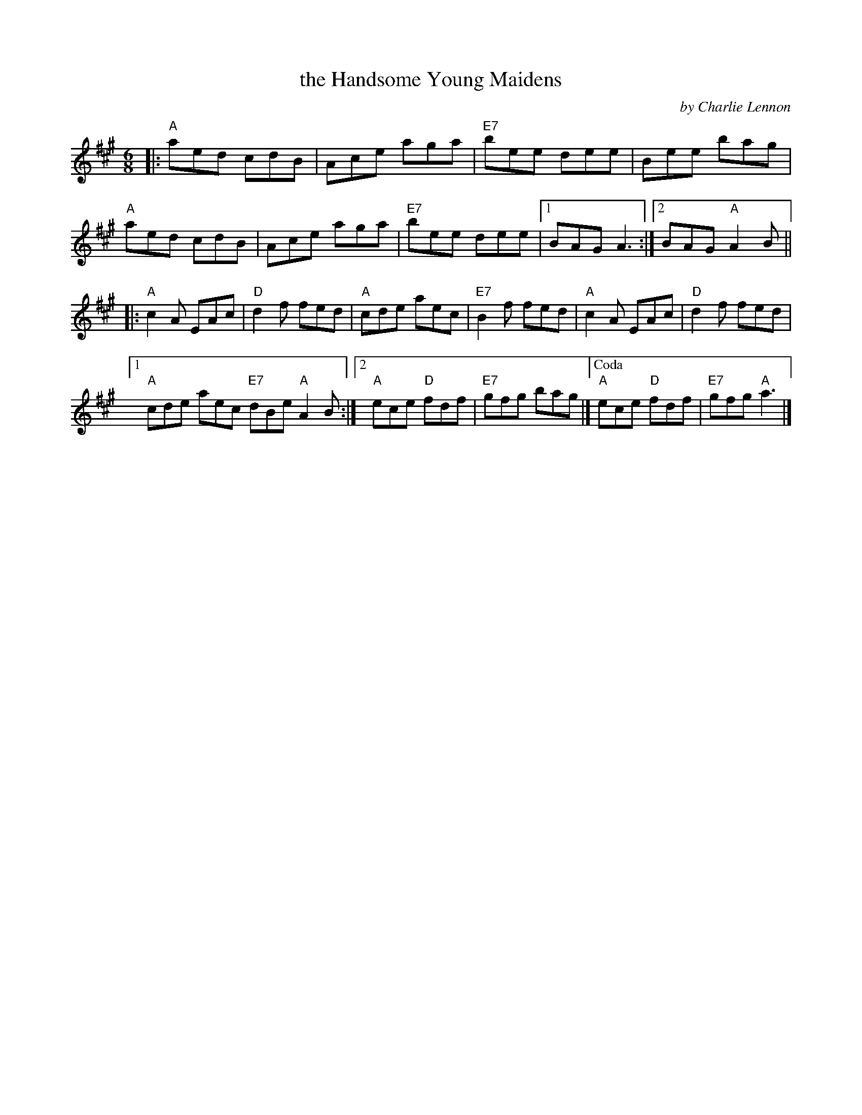 X: 1
T: the Handsome Young Maidens
C: by Charlie Lennon
R: jig
Z: 2011 John Chambers <jc:trillian.mit.edu>
M: 6/8
L: 1/8
K: A
|:\
"A"aed cdB | Ace aga | "E7"bee dee | Bee bag |
"A"aed cdB | Ace aga | "E7"bee dee |1 BAG A3 :|2 BAG "A"A2B ||
|:\
"A"c2A EAc | "D"d2f fed | "A"cde aec | "E7"B2f fed | "A"c2A EAc | "D"d2f fed |
[1 "A"cde aec "E7"dBe "A"A2B :|2 "A"ece "D"fdf | "E7"gfg bag |]["Coda" "A"ece "D"fdf | "E7"gfg "A"a3 |]
